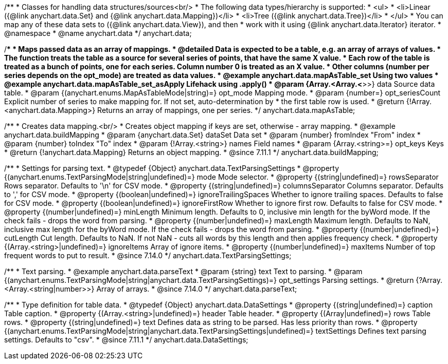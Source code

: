/**
 * Classes for handling data structures/sources<br/>
 * The following data types/hierarchy is supported:
 * <ul>
 *  <li>Linear ({@link anychart.data.Set} and {@link anychart.data.Mapping})</li>
 *  <li>Tree ({@link anychart.data.Tree})</li>
 * </ul>
 * You can map any of these data sets to ({@link anychart.data.View}), and then
 * work with it using {@link anychart.data.Iterator} iterator.
 * @namespace
 * @name anychart.data
 */
anychart.data;

/**
 * Maps passed data as an array of mappings.
 * @detailed Data is expected to be a table, e.g. an array of arrays of values.
 * The function treats the table as a source for several series of points, that have the same X value.
 * Each row of the table is treated as a bunch of points, one for each series. Column number 0 is treated as an X value.
 * Other columns (number per series depends on the opt_mode) are treated as data values.
 * @example anychart.data.mapAsTable_set Using two values
 * @example anychart.data.mapAsTable_set_asApply Lifehack using .apply()
 * @param {Array.<Array.<*>>} data Source data table.
 * @param {(anychart.enums.MapAsTableMode|string)=} opt_mode Mapping mode.
 * @param {number=} opt_seriesCount Explicit number of series to make mapping for. If not set, auto-determination by
 *    the first table row is used.
 * @return {!Array.<anychart.data.Mapping>} Returns an array of mappings, one per series.
 */
anychart.data.mapAsTable;

//----------------------------------------------------------------------------------------------------------------------
//
//  anychart.data.buildMapping
//
//----------------------------------------------------------------------------------------------------------------------

/**
 * Creates data mapping.<br/>
 * Creates object mapping if keys are set, otherwise - array mapping.
 * @example anychart.data.buildMapping
 * @param {anychart.data.Set} dataSet Data set
 * @param {number} fromIndex "From" index
 * @param {number} toIndex "To" index
 * @param {!Array.<string>} names Field names
 * @param {Array.<string>=} opt_keys Keys
 * @return {!anychart.data.Mapping} Returns an object mapping.
 * @since 7.11.1
 */
anychart.data.buildMapping;

//----------------------------------------------------------------------------------------------------------------------
//
//  anychart.data.TextParsingSettings
//
//----------------------------------------------------------------------------------------------------------------------

/**
 * Settings for parsing text.
 * @typedef {Object} anychart.data.TextParsingSettings
 * @property {(anychart.enums.TextParsingMode|string|undefined)=} mode Mode selector.
 * @property {(string|undefined)=} rowsSeparator Rows separator. Defaults to '\n' for CSV mode.
 * @property {(string|undefined)=} columnsSeparator Columns separator. Defaults to ',' for CSV mode.
 * @property {(boolean|undefined)=} ignoreTrailingSpaces Whether to ignore trailing spaces. Defaults to false for CSV mode.
 * @property {(boolean|undefined)=} ignoreFirstRow Whether to ignore first row. Defaults to false for CSV mode.
 * @property {(number|undefined)=} minLength Minimum length. Defaults to 0, inclusive min length for the byWord mode. If the check fails - drops the word from parsing.
 * @property {(number|undefined)=} maxLength Maximum length. Defaults to NaN, inclusive max length for the byWord mode. If the check fails - drops the word from parsing.
 * @property {(number|undefined)=} cutLength Cut length. Defaults to NaN. If not NaN - cuts all words by this length and then applies frequency check.
 * @property {(Array.<string>|undefined)=} ignoreItems Array of ignore items.
 * @property {(number|undefined)=} maxItems Number of top frequent words to put to result.
 * @since 7.14.0
 */
anychart.data.TextParsingSettings;

//----------------------------------------------------------------------------------------------------------------------
//
//  anychart.data.parseText
//
//----------------------------------------------------------------------------------------------------------------------

/**
 * Text parsing.
 * @example anychart.data.parseText
 * @param {string} text Text to parsing.
 * @param {(anychart.enums.TextParsingMode|string|anychart.data.TextParsingSettings)=} opt_settings Parsing settings.
 * @return {?Array.<Array.<string|number>>} Array of arrays.
 * @since 7.14.0
 */
anychart.data.parseText;

//----------------------------------------------------------------------------------------------------------------------
//
//  anychart.data.DataSettings
//
//----------------------------------------------------------------------------------------------------------------------

/**
 * Type definition for table data.
 * @typedef {Object} anychart.data.DataSettings
 * @property {(string|undefined)=} caption Table caption.
 * @property {(Array.<string>|undefined)=} header Table header.
 * @property {(Array|undefined)=} rows Table rows.
 * @property {(string|undefined)=} text Defines data as string to be parsed. Has less priority than rows.
 * @property {(anychart.enums.TextParsingMode|string|anychart.data.TextParsingSettings|undefined)=} textSettings Defines text parsing settings. Defaults to "csv".
 * @since 7.11.1
 */
anychart.data.DataSettings;



